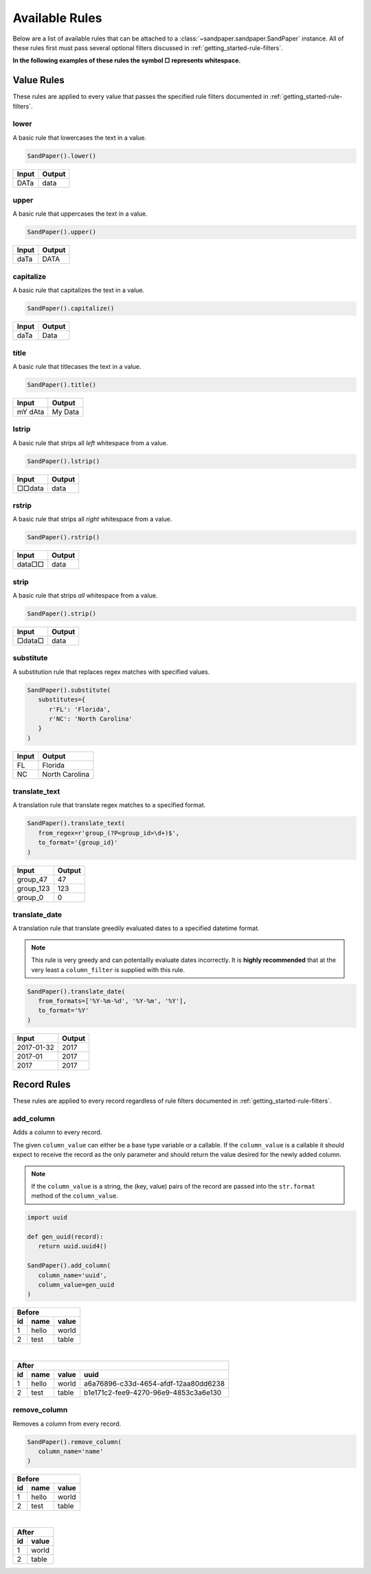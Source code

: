 ===============
Available Rules
===============

Below are a list of available rules that can be attached to a :class:`~sandpaper.sandpaper.SandPaper` instance.
All of these rules first must pass several optional filters discussed in :ref:`getting_started-rule-filters`.

**In the following examples of these rules the symbol □ represents whitespace.**

Value Rules
-----------

These rules are applied to every value that passes the specified rule filters documented in :ref:`getting_started-rule-filters`.

lower
'''''
A basic rule that lowercases the text in a value.

.. code-block:: python

   SandPaper().lower()


====== ======
Input  Output
====== ======
DATa   data
====== ======


upper
'''''
A basic rule that uppercases the text in a value.

.. code-block:: python

   SandPaper().upper()


====== ======
Input  Output
====== ======
daTa   DATA
====== ======


capitalize
''''''''''
A basic rule that capitalizes the text in a value.

.. code-block:: python

   SandPaper().capitalize()


====== ======
Input  Output
====== ======
daTa   Data
====== ======


title
'''''
A basic rule that titlecases the text in a value.

.. code-block:: python

   SandPaper().title()


======= =======
Input   Output
======= =======
mY dAta My Data
======= =======


lstrip
''''''
A basic rule that strips all *left* whitespace from a value.

.. code-block:: python

   SandPaper().lstrip()


====== ======
Input  Output
====== ======
□□data data
====== ======


rstrip
''''''
A basic rule that strips all *right* whitespace from a value.

.. code-block:: python

   SandPaper().rstrip()


====== ======
Input  Output
====== ======
data□□ data
====== ======


strip
'''''
A basic rule that strips *all* whitespace from a value.

.. code-block:: python

   SandPaper().strip()


====== ======
Input  Output
====== ======
□data□ data
====== ======


substitute
''''''''''
A substitution rule that replaces regex matches with specified values.

.. code-block:: python

   SandPaper().substitute(
      substitutes={
         r'FL': 'Florida',
         r'NC': 'North Carolina'
      }
   )


====== ==============
Input  Output
====== ==============
FL     Florida
NC     North Carolina
====== ==============


translate_text
''''''''''''''
A translation rule that translate regex matches to a specified format.

.. code-block:: python

   SandPaper().translate_text(
      from_regex=r'group_(?P<group_id>\d+)$',
      to_format='{group_id}'
   )


========= ==============
Input     Output
========= ==============
group_47  47
group_123 123
group_0   0
========= ==============


translate_date
''''''''''''''
A translation rule that translate greedily evaluated dates to a specified datetime format.

.. note:: This rule is very greedy and can potentailly evaluate dates incorrectly.
   It is **highly recommended** that at the very least a ``column_filter`` is supplied with this rule.

.. code-block:: python

   SandPaper().translate_date(
      from_formats=['%Y-%m-%d', '%Y-%m', '%Y'],
      to_format='%Y'
   )


========== ==============
Input      Output
========== ==============
2017-01-32 2017
2017-01    2017
2017       2017
========== ==============


Record Rules
------------

These rules are applied to every record regardless of rule filters documented in :ref:`getting_started-rule-filters`.

add_column
''''''''''
Adds a column to every record.

The given ``column_value`` can either be a base type variable or a callable.
If the ``column_value`` is a callable it should expect to receive the record as the only parameter and should return the value desired for the newly added column.

.. note:: If the ``column_value`` is a string, the (key, value) pairs of the record are passed into the ``str.format`` method of the ``column_value``.

.. code-block:: python

   import uuid

   def gen_uuid(record):
      return uuid.uuid4()

   SandPaper().add_column(
      column_name='uuid',
      column_value=gen_uuid
   )


== ===== =====
Before
--------------
id name  value
== ===== =====
1  hello world
2  test  table
== ===== =====

|

== ===== ===== ====================================
After
---------------------------------------------------
id name  value uuid
== ===== ===== ====================================
1  hello world a6a76896-c33d-4654-afdf-12aa80dd6238
2  test  table b1e171c2-fee9-4270-96e9-4853c3a6e130
== ===== ===== ====================================


remove_column
'''''''''''''
Removes a column from every record.

.. code-block:: python

   SandPaper().remove_column(
      column_name='name'
   )


== ===== =====
Before
--------------
id name  value
== ===== =====
1  hello world
2  test  table
== ===== =====

|

== =====
After
--------
id value
== =====
1  world
2  table
== =====
